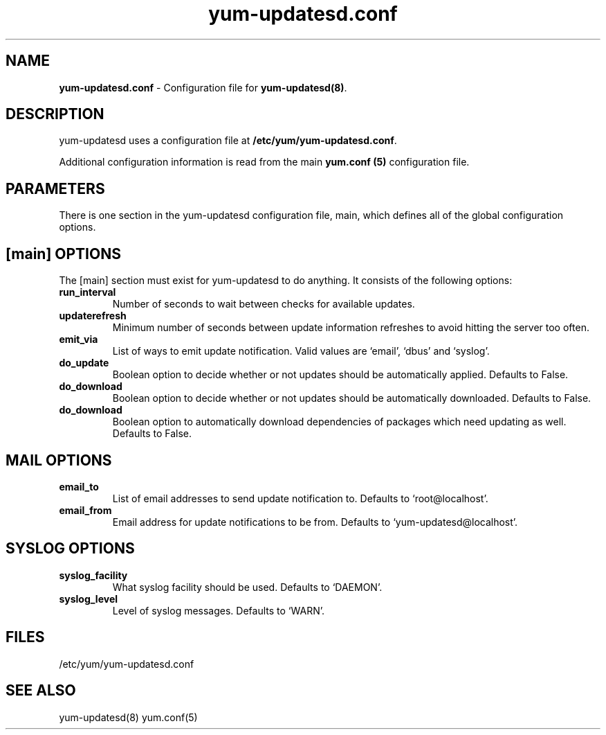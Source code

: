 .TH "yum-updatesd.conf" "5" "" "Jeremy Katz" "yum-updatesd configuration file"
.SH "NAME"
.LP 
\fByum-updatesd.conf\fR \- Configuration file for \fByum-updatesd(8)\fR.
.SH "DESCRIPTION"
.LP 
yum-updatesd uses a configuration file at \fB/etc/yum/yum-updatesd.conf\fR. 
.LP
Additional configuration information is read from the main \fByum.conf
(5)\fR configuration file.

.SH "PARAMETERS"
.LP
There is one section in the yum-updatesd configuration file, main,
which defines all of the global configuration options.

.SH "[main] OPTIONS"
.LP 
The [main] section must exist for yum-updatesd to do anything. It
consists of the following options:

.IP \fBrun_interval\fR
Number of seconds to wait between checks for available updates.

.IP \fBupdaterefresh\fR
Minimum number of seconds between update information refreshes to
avoid hitting the server too often.

.IP \fBemit_via\fR
List of ways to emit update notification.  Valid values are `email',
`dbus' and `syslog'.

.IP \fBdo_update\fR
Boolean option to decide whether or not updates should be
automatically applied.  Defaults to False.

.IP \fBdo_download\fR
Boolean option to decide whether or not updates should be
automatically downloaded.  Defaults to False.

.IP \fBdo_download\fR
Boolean option to automatically download dependencies of packages which need
updating as well.  Defaults to False.

.SH "MAIL OPTIONS"
.IP \fBemail_to\fR
List of email addresses to send update notification to.  Defaults to 
`root@localhost'.

.IP \fBemail_from\fR
Email address for update notifications to be from.  Defaults to 
`yum-updatesd@localhost'.

.SH "SYSLOG OPTIONS"
.IP \fBsyslog_facility\fR
What syslog facility should be used.  Defaults to `DAEMON'.

.IP \fBsyslog_level\fR
Level of syslog messages.  Defaults to `WARN'.


.SH "FILES"
.nf 
/etc/yum/yum-updatesd.conf

.SH "SEE ALSO"
.LP 
yum-updatesd(8)
yum.conf(5)

